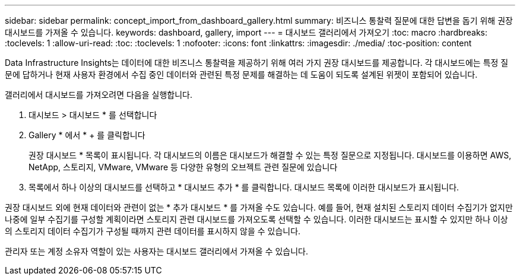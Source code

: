 ---
sidebar: sidebar 
permalink: concept_import_from_dashboard_gallery.html 
summary: 비즈니스 통찰력 질문에 대한 답변을 돕기 위해 권장 대시보드를 가져올 수 있습니다. 
keywords: dashboard, gallery, import 
---
= 대시보드 갤러리에서 가져오기
:toc: macro
:hardbreaks:
:toclevels: 1
:allow-uri-read: 
:toc: 
:toclevels: 1
:nofooter: 
:icons: font
:linkattrs: 
:imagesdir: ./media/
:toc-position: content


[role="lead"]
Data Infrastructure Insights는 데이터에 대한 비즈니스 통찰력을 제공하기 위해 여러 가지 권장 대시보드를 제공합니다. 각 대시보드에는 특정 질문에 답하거나 현재 사용자 환경에서 수집 중인 데이터와 관련된 특정 문제를 해결하는 데 도움이 되도록 설계된 위젯이 포함되어 있습니다.

갤러리에서 대시보드를 가져오려면 다음을 실행합니다.

. 대시보드 > 대시보드 * 를 선택합니다
. Gallery * 에서 * + 를 클릭합니다
+
권장 대시보드 * 목록이 표시됩니다. 각 대시보드의 이름은 대시보드가 해결할 수 있는 특정 질문으로 지정됩니다. 대시보드를 이용하면 AWS, NetApp, 스토리지, VMware, VMware 등 다양한 유형의 오브젝트 관련 질문에 있습니다

. 목록에서 하나 이상의 대시보드를 선택하고 * 대시보드 추가 * 를 클릭합니다. 대시보드 목록에 이러한 대시보드가 표시됩니다.


권장 대시보드 외에 현재 데이터와 관련이 없는 * 추가 대시보드 * 를 가져올 수도 있습니다. 예를 들어, 현재 설치된 스토리지 데이터 수집기가 없지만 나중에 일부 수집기를 구성할 계획이라면 스토리지 관련 대시보드를 가져오도록 선택할 수 있습니다. 이러한 대시보드는 표시할 수 있지만 하나 이상의 스토리지 데이터 수집기가 구성될 때까지 관련 데이터를 표시하지 않을 수 있습니다.

관리자 또는 계정 소유자 역할이 있는 사용자는 대시보드 갤러리에서 가져올 수 있습니다.
